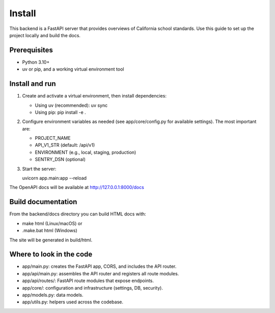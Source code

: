 Install
================================================================

This backend is a FastAPI server that provides overviews of California school
standards. Use this guide to set up the project locally and build the docs.

Prerequisites
-------------
- Python 3.10+
- uv or pip, and a working virtual environment tool

Install and run
---------------

1. Create and activate a virtual environment, then install dependencies:

   - Using uv (recommended):
     uv sync

   - Using pip:
     pip install -e .

2. Configure environment variables as needed (see app/core/config.py for available
   settings). The most important are:

   - PROJECT_NAME
   - API_V1_STR (default: /api/v1)
   - ENVIRONMENT (e.g., local, staging, production)
   - SENTRY_DSN (optional)

3. Start the server:

   uvicorn app.main:app --reload

The OpenAPI docs will be available at http://127.0.0.1:8000/docs

Build documentation
-------------------

From the backend/docs directory you can build HTML docs with:

- make html (Linux/macOS) or
- .\make.bat html (Windows)

The site will be generated in build/html.

Where to look in the code
-------------------------
- app/main.py: creates the FastAPI app, CORS, and includes the API router.
- app/api/main.py: assembles the API router and registers all route modules.
- app/api/routes/: FastAPI route modules that expose endpoints.
- app/core/: configuration and infrastructure (settings, DB, security).
- app/models.py: data models.
- app/utils.py: helpers used across the codebase.